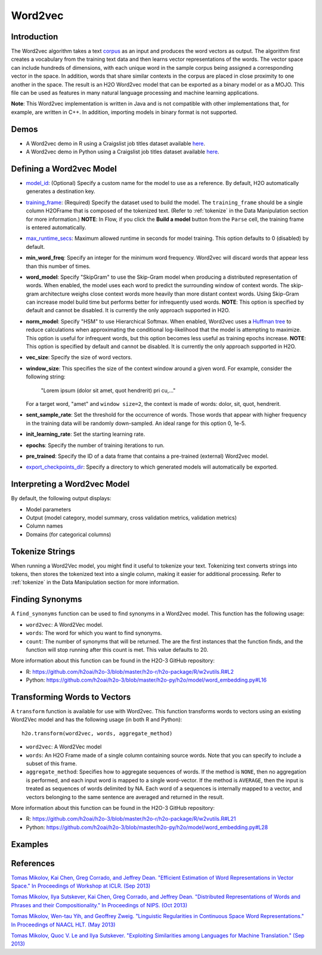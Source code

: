 Word2vec
--------

Introduction
~~~~~~~~~~~~

The Word2vec algorithm takes a text `corpus <https://en.wikipedia.org/wiki/Corpus_linguistics>`__ as an input and produces the word vectors as output. The algorithm first creates a vocabulary from the training text data and then learns vector representations of the words. The vector space can include hundreds of dimensions, with each unique word in the sample corpus being assigned a corresponding vector in the space. In addition, words that share similar contexts in the corpus are placed in close proximity to one another in the space. The result is an H2O Word2vec model that can be exported as a binary model or as a MOJO. This file can be used as features in many natural language processing and machine learning applications. 

**Note**: This Word2vec implementation is written in Java and is not compatible with other implementations that, for example, are written in C++. In addition, importing models in binary format is not supported.

Demos
~~~~~

- A Word2vec demo in R using a Craigslist job titles dataset available `here <https://github.com/h2oai/h2o-3/blob/master/h2o-r/demos/rdemo.word2vec.craigslistjobtitles.R>`__.
- A Word2vec demo in Python using a Craigslist job titles dataset available `here <https://github.com/h2oai/h2o-3/blob/master/h2o-py/demos/word2vec_craigslistjobtitles.ipynb>`__.

Defining a Word2vec Model
~~~~~~~~~~~~~~~~~~~~~~~~~

-  `model_id <algo-params/model_id.html>`__: (Optional) Specify a custom name for the model to use as a reference. By default, H2O automatically generates a destination key.

-  `training_frame <algo-params/training_frame.html>`__: (Required) Specify the dataset used to build the model. The ``training_frame`` should be a single column H2OFrame that is composed of the tokenized text. (Refer to :ref:`tokenize` in the Data Manipulation section for more information.) **NOTE**: In Flow, if you click the **Build a model** button from the ``Parse`` cell, the training frame is entered automatically.

-  `max_runtime_secs <algo-params/max_runtime_secs.html>`__: Maximum allowed runtime in seconds for model training. This option defaults to 0 (disabled) by default.

- **min_word_freq**: Specify an integer for the minimum word frequency. Word2vec will discard words that appear less than this number of times.

- **word_model**: Specify "SkipGram" to use the Skip-Gram model when producing a distributed representation of words. When enabled, the model uses each word to predict the surrounding window of context words. The skip-gram architecture weighs close context words more heavily than more distant context words. Using Skip-Gram can increase model build time but performs better for infrequently used words. **NOTE**: This option is specified by default and cannot be disabled. It is currently the only approach supported in H2O. 

- **norm_model**: Specify "HSM" to use Hierarchical Softmax. When enabled, Word2vec uses a `Huffman tree <https://en.wikipedia.org/wiki/Huffman_coding>`__ to reduce calculations when approximating the conditional log-likelihood that the model is attempting to maximize. This option is useful for infrequent words, but this option becomes less useful as training epochs increase. **NOTE**: This option is specified by default and cannot be disabled. It is currently the only approach supported in H2O. 

- **vec_size**: Specify the size of word vectors.

- **window_size**: This specifies the size of the context window around a given word. For example, consider the following string:

   "Lorem ipsum (dolor sit amet, quot hendrerit) pri cu,..."

  For a target word, "amet" and ``window size=2``, the context is made of words: dolor, sit, quot, hendrerit.

- **sent_sample_rate**: Set the threshold for the occurrence of words. Those words that appear with higher frequency in the training data will be randomly down-sampled. An ideal range for this option 0, 1e-5.

- **init_learning_rate**: Set the starting learning rate.

- **epochs**: Specify the number of training iterations to run.

- **pre_trained**: Specify the ID of a data frame that contains a pre-trained (external) Word2vec model.

-  `export_checkpoints_dir <algo-params/export_checkpoints_dir.html>`__: Specify a directory to which generated models will automatically be exported.

Interpreting a Word2vec Model
~~~~~~~~~~~~~~~~~~~~~~~~~~~~~

By default, the following output displays:

-  Model parameters
-  Output (model category, model summary, cross validation metrics, validation metrics)
-  Column names
-  Domains (for categorical columns)

Tokenize Strings
~~~~~~~~~~~~~~~~

When running a Word2Vec model, you might find it useful to tokenize your text. Tokenizing text converts strings into tokens, then stores the tokenized text into a single column, making it easier for additional processing. Refer to :ref:`tokenize` in the Data Manipulation section for more information. 

Finding Synonyms
~~~~~~~~~~~~~~~~

A ``find_synonyms`` function can be used to find synonyms in a Word2vec model. This function has the following usage:

.. example-code::
   .. code-block:: r

    h2o.findSyonyms(word2vec, word, count)

   .. code-block:: python

    h2o.find_synonyms(word2vec, word, count)

- ``word2vec``: A Word2Vec model.
- ``words``: The word for which you want to find synonyms.
- ``count``: The number of synonyms that will be returned. The are the first instances that the function finds, and the function will stop running after this count is met. This value defaults to 20. 

More information about this function can be found in the H2O-3 GitHub repository:

- R: `https://github.com/h2oai/h2o-3/blob/master/h2o-r/h2o-package/R/w2vutils.R#L2 <https://github.com/h2oai/h2o-3/blob/master/h2o-r/h2o-package/R/w2vutils.R#L2>`__
- Python: `https://github.com/h2oai/h2o-3/blob/master/h2o-py/h2o/model/word_embedding.py#L16 <https://github.com/h2oai/h2o-3/blob/master/h2o-py/h2o/model/word_embedding.py#L16>`__

Transforming Words to Vectors
~~~~~~~~~~~~~~~~~~~~~~~~~~~~~

A ``transform`` function is available for use with Word2vec. This function transforms words to vectors using an existing Word2Vec model and has the following usage (in both R and Python):

::

  h2o.transform(word2vec, words, aggregate_method)

- ``word2vec``: A Word2Vec model
- ``words``: An H2O Frame made of a single column containing source words. Note that you can specify to include a subset of this frame.
- ``aggregate_method``: Specifies how to aggregate sequences of words. If the method is ``NONE``, then no aggregation is performed, and each input word is mapped to a single word-vector. If the method is ``AVERAGE``, then the input is treated as sequences of words delimited by NA. Each word of a sequences is internally mapped to a vector, and vectors belonging to the same sentence are averaged and returned in the result.

More information about this function can be found in the H2O-3 GitHub repository:

- R: `https://github.com/h2oai/h2o-3/blob/master/h2o-r/h2o-package/R/w2vutils.R#L21 <https://github.com/h2oai/h2o-3/blob/master/h2o-r/h2o-package/R/w2vutils.R#L21>`__
- Python: `https://github.com/h2oai/h2o-3/blob/master/h2o-py/h2o/model/word_embedding.py#L28 <https://github.com/h2oai/h2o-3/blob/master/h2o-py/h2o/model/word_embedding.py#L28>`__

Examples
~~~~~~~~

.. example-code::
   .. code-block:: r

   	library(h2o)
   	h2o.init()

   	# Import the craigslist dataset into H2O:
   	job.titles.path = "https://raw.githubusercontent.com/h2oai/sparkling-water/rel-1.6/examples/smalldata/craigslistJobTitles.csv"
   	job.titles <- h2o.importFile(job.titles.path, 
                                     destination_frame = "jobtitles", 
                                     col.names = c("category", "jobtitle"), 
                                     col.types = c("Enum", "String"), 
                                     header = TRUE)
   	STOP_WORDS = c("ax","i","you","edu","s","t","m","subject","can",
                       "lines","re","what","there","all","we","one","the",
                       "a","an","of","or","in","for","by","on","but","is",
                       "in","a","not","with","as","was","if","they","are",
                       "this","and","it","have","from","at","my","be","by",
                       "not","that","to","from","com","org","like","likes",
                       "so")

   	# Make the 'tokenize' function:
   	tokenize <- function(sentences, stop.words = STOP_WORDS) {
   		tokenized <- h2o.tokenize(sentences, "\\\\W+")
   		tokenized.lower <- h2o.tolower(tokenized)
   		tokenized.lengths <- h2o.nchar(tokenized.lower)
   		tokenized.filtered <- tokenized.lower[is.na(tokenized.lengths) || tokenized.lengths >= 2,]
   		tokenized.words <- tokenized.filtered[h2o.grep("[0-9]", tokenized.filtered, invert = TRUE, output.logical = TRUE),]
   		tokenized.words[is.na(tokenized.words) || (! tokenized.words %in% STOP_WORDS),]
   	}

   	# Make the 'predict' function:
   	.predict <- function(job.title, w2v, gbm) {
   		words <- tokenize(as.character(as.h2o(job.title)))
   		job.title.vec <- h2o.transform(w2v, words, aggregate_method = "AVERAGE")
   		h2o.predict(gbm, job.title.vec)
   	}

   	# Break job titles into sequence of words:
   	words <- tokenize(job.titles$jobtitle)

   	# Build the word2vec model:
   	w2v.model <- h2o.word2vec(words, sent_sample_rate = 0, epochs = 10)

   	# Find synonyms for the word "teacher":
   	print(h2o.findSynonyms(w2v.model, "teacher", count = 5))

   	# Calculate a vector for each job title:
   	job.title.vecs <- h2o.transform(w2v.model, words, aggregate_method = "AVERAGE")

   	# Prepare training & validation data (keep only job titles made of known words):
   	valid.job.titles <- ! is.na(job.title.vecs$C1)
   	data <- h2o.cbind(job.titles[valid.job.titles, "category"], job.title.vecs[valid.job.titles, ])
   	data.split <- h2o.splitFrame(data, ratios = 0.8)

   	# Build a basic GBM model:
   	gbm.model <- h2o.gbm(x = names(job.title.vecs), 
                             y = "category", 
                             training_frame = data.split[[1]], 
                             validation_frame = data.split[[2]])

   	# Predict:
   	print(.predict("school teacher having holidays every month", w2v.model, gbm.model))
   	print(.predict("developer with 3+ Java experience, jumping", w2v.model, gbm.model))
   	print(.predict("Financial accountant CPA preferred", w2v.model, gbm.model))


   .. code-block:: python

    import h2o
    from h2o.estimators import H2OWord2vecEstimator, H2OGradientBoostingEstimator
    h2o.init()

    # Import the craigslist dataset into H2O:
    job_titles = h2o.import_file(("https://s3.amazonaws.com/h2o-public-test-data/smalldata/craigslistJobTitles.csv"), 
                                  col_names = ["category", "jobtitle"], 
                                  col_types = ["string", "string"], 
                                  header = 1)
    STOP_WORDS = ["ax","i","you","edu","s","t","m","subject","can",
                  "lines","re","what","there","all","we","one","the",
                  "a","an","of","or","in","for","by","on","but","is",
                  "in","a","not","with","as","was","if","they","are",
                  "this","and","it","have","from","at","my","be","by",
                  "not","that","to","from","com","org","like","likes",
                  "so"]

    # Make the 'tokenize' function:
    def tokenize(sentences, stop_word = STOP_WORDS):
    	tokenized = sentences.tokenize("\\W+")
    	tokenized_lower = tokenized.tolower()
    	tokenized_filtered = tokenized_lower[(tokenized_lower.nchar() >= 2) | (tokenized_lower.isna()),:]
    	tokenized_words = tokenized_filtered[tokenized_filtered.grep("[0-9]",invert=True,output_logical=True),:]
    	tokenized_words = tokenized_words[(tokenized_words.isna()) | (~ tokenized_words.isin(STOP_WORDS)),:]
    	return tokenized_words

    # Make the `predict` function:
    def predict(job_title,w2v, gbm):
    	words = tokenize(h2o.H2OFrame(job_title).ascharacter())
    	job_title_vec = w2v.transform(words, aggregate_method="AVERAGE")
    	print(gbm.predict(test_data=job_title_vec))

    # Break job titles into a sequence of words:
    words = tokenize(job_titles["jobtitle"])

    # Build word2vec model:
    w2v_model = H2OWord2vecEstimator(sent_sample_rate = 0.0, epochs = 10)
    w2v_model.train(training_frame=words)

    # Find synonyms for the words "teacher":
    w2v_model.find_synonyms("teacher", count = 5)

    # Calculate a vector for each job title:
    job_title_vecs = w2v_model.transform(words, aggregate_method = "AVERAGE")

    # Prepare training & validation data (keep only job titles made of known words):
    valid_job_titles = ~ job_title_vecs["C1"].isna()
    data = job_titles[valid_job_titles,:].cbind(job_title_vecs[valid_job_titles,:])
    data_split = data.split_frame(ratios=[0.8])

    # Build a basic GBM model:
    gbm_model = H2OGradientBoostingEstimator()
    gbm_model.train(x = job_title_vecs.names, 
                    y="category", 
                    training_frame = data_split[0], 
                    validation_frame = data_split[1])

    # Predict
    print(predict(["school teacher having holidays every month"], w2v_model, gbm_model))
    print(predict(["developer with 3+ Java experience, jumping"], w2v_model, gbm_model))
    print(predict(["Financial accountant CPA preferred"], w2v_model, gbm_model))


References
~~~~~~~~~~

`Tomas Mikolov, Kai Chen, Greg Corrado, and Jeffrey Dean. "Efficient Estimation of Word Representations in Vector Space." In Proceedings of Workshop at ICLR. (Sep 2013) <https://arxiv.org/pdf/1301.3781.pdf>`__

`Tomas Mikolov, Ilya Sutskever, Kai Chen, Greg Corrado, and Jeffrey Dean. "Distributed Representations of Words and Phrases and their Compositionality." In Proceedings of NIPS. (Oct 2013) <https://arxiv.org/pdf/1310.4546.pdf>`__

`Tomas Mikolov, Wen-tau Yih, and Geoffrey Zweig. "Linguistic Regularities in Continuous Space Word Representations." In Proceedings of NAACL HLT. (May 2013) <https://www.microsoft.com/en-us/research/publication/linguistic-regularities-in-continuous-space-word-representations/?from=http%3A%2F%2Fresearch.microsoft.com%2Fpubs%2F189726%2Frvecs.pdf>`__

`Tomas Mikolov, Quoc V. Le and Ilya Sutskever. "Exploiting Similarities among Languages for Machine Translation." (Sep 2013) <https://arxiv.org/pdf/1309.4168.pdf>`__
